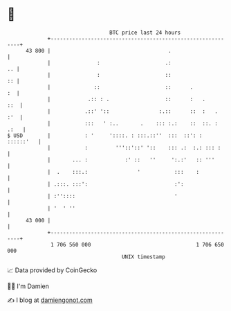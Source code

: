 * 👋

#+begin_example
                                    BTC price last 24 hours                    
                +------------------------------------------------------------+ 
         43 800 |                                      .                     | 
                |               :                     .:                  .. | 
                |               :                     ::                  :: | 
                |              ::                     ::      .           :  | 
                |            .:: : .                  ::      :   .      ::  | 
                |           .::' '::                :.::      ::  :   .  :'  | 
                |           :::   ' :..       .    ::: :.:    ::  ::. : .:   | 
   $ USD        |           : '     '::::. : :::.::''  :::  ::': : ::::::'   | 
                |           :         '''::'::' '::    ::: .:  :.: ::: :     | 
                |       ... :            :' ::   ''     ':.:'   :: '''       | 
                |  .    :::.:                '           :::    :            | 
                | .:::. :::':                            :':                 | 
                | :''::::                                '                   | 
                | '  ' ''                                                    | 
         43 000 |                                                            | 
                +------------------------------------------------------------+ 
                 1 706 560 000                                  1 706 650 000  
                                        UNIX timestamp                         
#+end_example
📈 Data provided by CoinGecko

🧑‍💻 I'm Damien

✍️ I blog at [[https://www.damiengonot.com][damiengonot.com]]
